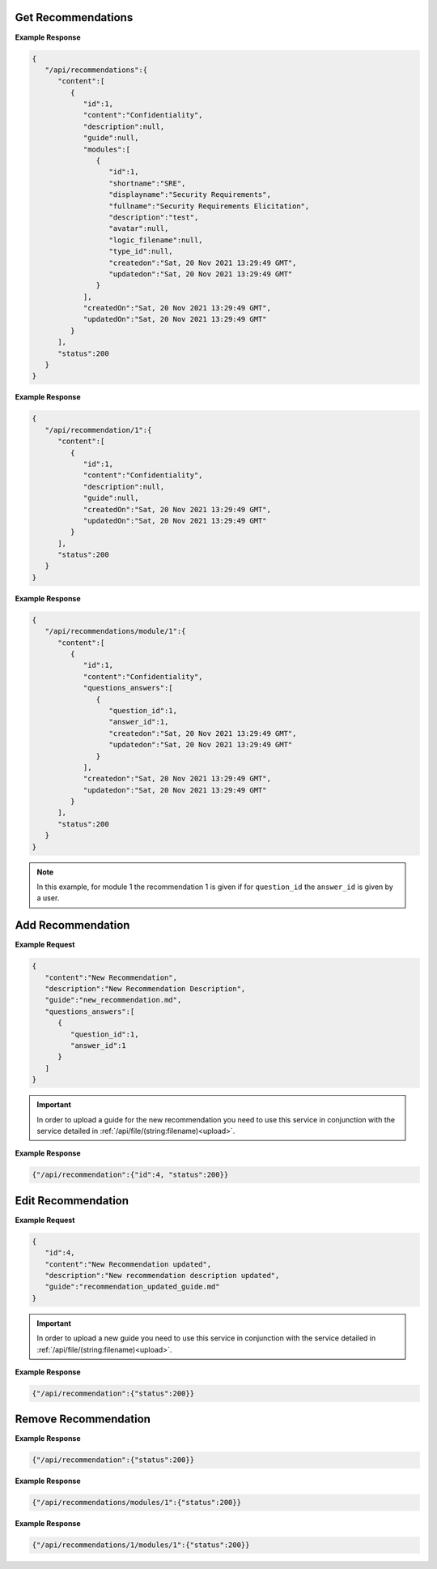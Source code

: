 Get Recommendations
------------------------------

.. http:get:: /api/recommendations
   :noindex:

   :synopsis: Get recommendations.
   :reqheader Authorization: Bearer token provided by :ref:`/api/user/login<authenticate>`.
   :resheader Content-Type: application/json
  
   :>json int id: Id of the recommendation.
   :>json string content: Recommendation name.
   :>json string description: Description of the recommendation.
   :>json string guide: The filename of the recommendation guide.
   :>json array modules: Array of modules mapped to the current recommendation.
   :>json datetime createdon: Creation date and time.
   :>json datetime updatedon: Update date and time.
   :>json int status: Status code.

   :status 200: Recommendations successfully retrieved.
   :status 400: The server was unable to process the request (e.g., malformed request syntax).
   :status 500: Fail to retrieve recommendations.

**Example Response**

.. sourcecode:: json

   {
      "/api/recommendations":{
         "content":[
            {
               "id":1,
               "content":"Confidentiality",
               "description":null,
               "guide":null,
               "modules":[
                  {
                     "id":1,
                     "shortname":"SRE",
                     "displayname":"Security Requirements",
                     "fullname":"Security Requirements Elicitation",
                     "description":"test",
                     "avatar":null,
                     "logic_filename":null,
                     "type_id":null,
                     "createdon":"Sat, 20 Nov 2021 13:29:49 GMT",
                     "updatedon":"Sat, 20 Nov 2021 13:29:49 GMT"
                  }
               ],
               "createdOn":"Sat, 20 Nov 2021 13:29:49 GMT",
               "updatedOn":"Sat, 20 Nov 2021 13:29:49 GMT"
            }
         ],
         "status":200
      }
   }

.. raw:: html

   <hr/>

.. http:get:: /api/recommendation/(int:id)
   :noindex:

   :synopsis: Get recommendation identified by ``id``.
   :reqheader Authorization: Bearer token provided by :ref:`/api/user/login<authenticate>`.
   :resheader Content-Type: application/json
   :formparameter id: The id of the recommendation.
   
   :>json int id: Id of the recommendation.
   :>json string content: Recommendation name.
   :>json string description: Description of the recommendation.
   :>json string guide: The filename of the recommendation guide.
   :>json datetime createdon: Creation date and time.
   :>json datetime updatedon: Update date and time.
   :>json int status: Status code.

   :status 200: Recommendation successfully retrieved.
   :status 400: The server was unable to process the request (e.g., malformed request syntax).
   :status 500: Fail to retrieve recommendation.

**Example Response**

.. sourcecode:: json

   {
      "/api/recommendation/1":{
         "content":[
            {
               "id":1,
               "content":"Confidentiality",
               "description":null,
               "guide":null,
               "createdOn":"Sat, 20 Nov 2021 13:29:49 GMT",
               "updatedOn":"Sat, 20 Nov 2021 13:29:49 GMT"
            }
         ],
         "status":200
      }
   }

.. raw:: html

   <hr/>

.. http:get:: /api/recommendations/module/(int:id)
   :noindex:

   :synopsis: Finds the set of recommendations for a module identified by ``id``.
   :reqheader Authorization: Bearer token provided by :ref:`/api/user/login<authenticate>`.
   :resheader Content-Type: application/json
   :formparameter id: The id of the module.
   
   :>json int id: Id of the recommendation.
   :>json string content: Recommendation name.
   :>json array questions_answers: An array that contains the mapping between questions and answers for the current recommendation and module.
   :>json datetime createdon: Creation date and time.
   :>json datetime updatedon: Update date and time.
   :>json int status: Status code.

   :status 200: Recommendations successfully retrieved.
   :status 400: The server was unable to process the request (e.g., malformed request syntax).
   :status 500: Fail to retrieve recommendations.

**Example Response**

.. sourcecode:: json

   {
      "/api/recommendations/module/1":{
         "content":[
            {
               "id":1,
               "content":"Confidentiality",
               "questions_answers":[
                  {
                     "question_id":1,
                     "answer_id":1,
                     "createdon":"Sat, 20 Nov 2021 13:29:49 GMT",
                     "updatedon":"Sat, 20 Nov 2021 13:29:49 GMT"
                  }
               ],
               "createdon":"Sat, 20 Nov 2021 13:29:49 GMT",
               "updatedon":"Sat, 20 Nov 2021 13:29:49 GMT"
            }
         ],
         "status":200
      }
   }

.. note:: 

   In this example, for module 1 the recommendation 1 is given if for ``question_id`` the ``answer_id`` is given by a user.

.. raw:: html

   <hr/>



Add Recommendation
------------------------------

.. http:post:: /api/recommendation
   :noindex:

   :synopsis: Add a new recommendation.
   :reqheader Authorization: Bearer token provided by :ref:`/api/user/login<authenticate>`.
   :resheader Content-Type: application/json
   
   :<json string content: The name of the new recommendation.
   :<json string description: The description of the new recommendation.
   :<json string guide: The filename of the recommendation guide.
   :<json array questions_answers: An array that contains the mapping between questions and answers for the new recommendation.

   :>json int id: The id of the new recommendation.
   :>json int status: Status code.

   :status 200: Recommendation successfully added.
   :status 400: The server was unable to process the request (e.g., malformed request syntax).
   :status 500: Fail to add recommendation.

**Example Request**

.. sourcecode:: json

   {
      "content":"New Recommendation",
      "description":"New Recommendation Description",
      "guide":"new_recommendation.md",
      "questions_answers":[
         {
            "question_id":1,
            "answer_id":1
         }
      ]
   }

.. important::

   In order to upload a guide for the new recommendation you need to use this service in conjunction with the service detailed in :ref:`/api/file/(string:filename)<upload>`.


**Example Response**

.. sourcecode:: json

   {"/api/recommendation":{"id":4, "status":200}}


Edit Recommendation
------------------------------

.. http:put:: /api/recommendation
   :noindex:

   :synopsis: Update a recommendation identified by ``id``.
   :reqheader Authorization: Bearer token provided by :ref:`/api/user/login<authenticate>`.
   :resheader Content-Type: application/json
   
   :<json string id: The id of the recommendation to update.
   :<json string content: The name of the new recommendation.
   :<json string description: The description of the new recommendation.
   :<json string guide: The filename of the recommendation guide.
   
   :>json int status: Status code.

   :status 200: Recommendation successfully updated.
   :status 400: The server was unable to process the request (e.g., malformed request syntax).
   :status 500: Fail to update recommendation.

**Example Request**

.. sourcecode:: json

   {
      "id":4,
      "content":"New Recommendation updated",
      "description":"New recommendation description updated",
      "guide":"recommendation_updated_guide.md"
   }

.. important::

   In order to upload a new guide you need to use this service in conjunction with the service detailed in :ref:`/api/file/(string:filename)<upload>`.


**Example Response**

.. sourcecode:: json

   {"/api/recommendation":{"status":200}}



Remove Recommendation
------------------------------

.. http:delete:: /api/recommendations/(int:id)
   :noindex:

   :synopsis: Remove a recommendation identified by ``id``.
   :reqheader Authorization: Bearer token provided by :ref:`/api/user/login<authenticate>`.
   :resheader Content-Type: application/json
   :formparameter id: The id of the recommendation to remove.
 
   :>json int status: Status code.

   :status 200: Recommendation successfully removed.
   :status 400: The server was unable to process the request (e.g., malformed request syntax).
   :status 500: Fail to remove recommendation.

**Example Response**

.. sourcecode:: json

   {"/api/recommendation":{"status":200}}

.. raw:: html

   <hr/>

.. http:delete:: /api/recommendations/module/(int:id)
   :noindex:

   :synopsis: Removes the mapping between a module identified by ``id`` and its recommendations.
   :reqheader Authorization: Bearer token provided by :ref:`/api/user/login<authenticate>`.
   :resheader Content-Type: application/json
   :formparameter id: The id of the module.
 
   :>json int status: Status code.

   :status 200: Mapping successfully removed.
   :status 400: The server was unable to process the request (e.g., malformed request syntax).
   :status 500: Fail to remove mapping.

**Example Response**

.. sourcecode:: json

   {"/api/recommendations/modules/1":{"status":200}}

.. raw:: html

   <hr/>

.. http:delete:: /api/recommendations/(int:id)/module/(int:id)
   :noindex:

   :synopsis: Removes the mapping between a module ``id`` and a recommendation ``id``.
   :reqheader Authorization: Bearer token provided by :ref:`/api/user/login<authenticate>`.
   :resheader Content-Type: application/json
   :formparameter id: The id of the recommendation or module.
 
   :>json int status: Status code.

   :status 200: Mapping successfully removed.
   :status 400: The server was unable to process the request (e.g., malformed request syntax).
   :status 500: Fail to remove mapping.

**Example Response**

.. sourcecode:: json

   {"/api/recommendations/1/modules/1":{"status":200}}